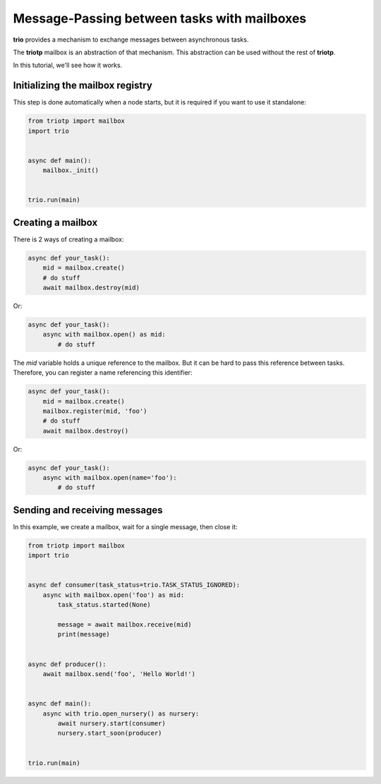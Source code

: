 Message-Passing between tasks with mailboxes
============================================

**trio** provides a mechanism to exchange messages between asynchronous tasks.

The **triotp** mailbox is an abstraction of that mechanism. This abstraction can
be used without the rest of **triotp**.

In this tutorial, we'll see how it works.

Initializing the mailbox registry
---------------------------------

This step is done automatically when a node starts, but it is required if you
want to use it standalone:

.. code-block:: python

   from triotp import mailbox
   import trio


   async def main():
       mailbox._init()


   trio.run(main)


Creating a mailbox
------------------

There is 2 ways of creating a mailbox:

.. code-block:: python

   async def your_task():
       mid = mailbox.create()
       # do stuff
       await mailbox.destroy(mid)

Or:

.. code-block:: python

   async def your_task():
       async with mailbox.open() as mid:
           # do stuff

The `mid` variable holds a unique reference to the mailbox. But it can be hard to
pass this reference between tasks. Therefore, you can register a name referencing
this identifier:

.. code-block:: python

   async def your_task():
       mid = mailbox.create()
       mailbox.register(mid, 'foo')
       # do stuff
       await mailbox.destroy()

Or:

.. code-block:: python

   async def your_task():
       async with mailbox.open(name='foo'):
           # do stuff

Sending and receiving messages
------------------------------

In this example, we create a mailbox, wait for a single message, then close it:

.. code-block:: python

   from triotp import mailbox
   import trio


   async def consumer(task_status=trio.TASK_STATUS_IGNORED):
       async with mailbox.open('foo') as mid:
           task_status.started(None)

           message = await mailbox.receive(mid)
           print(message)


   async def producer():
       await mailbox.send('foo', 'Hello World!')


   async def main():
       async with trio.open_nursery() as nursery:
           await nursery.start(consumer)
           nursery.start_soon(producer)


   trio.run(main)
